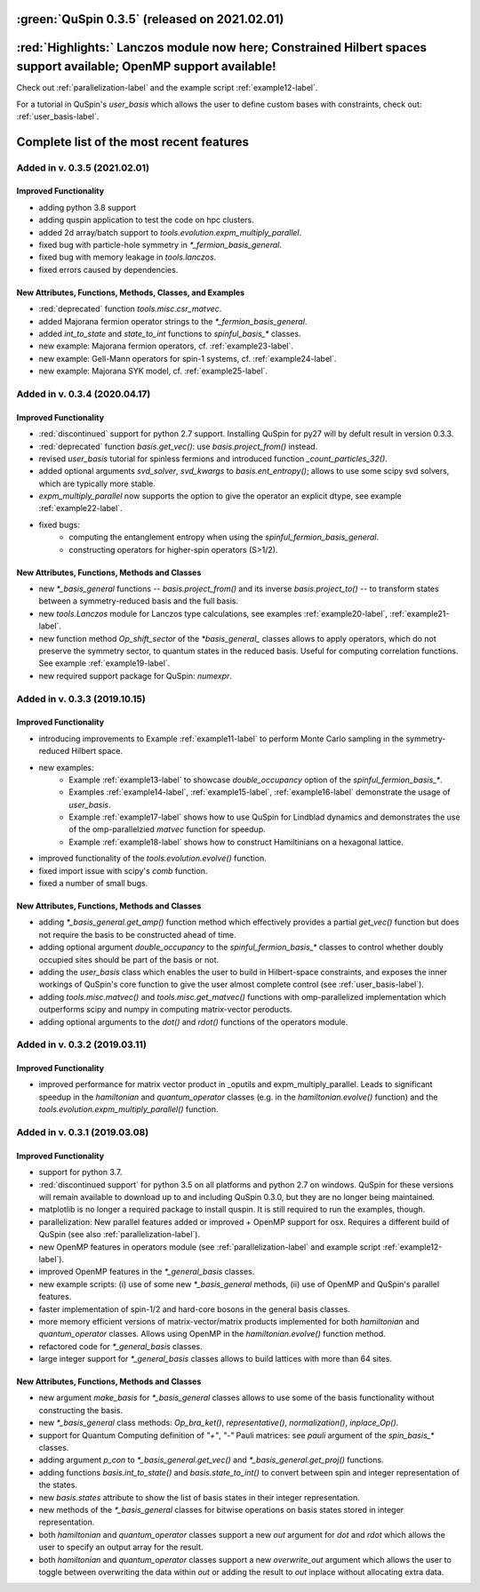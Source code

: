 

:green:`QuSpin 0.3.5` (released on 2021.02.01)
================================================


:red:`Highlights:` Lanczos module now here; Constrained Hilbert spaces support available; OpenMP support available!
=====================================================================================================================

Check out :ref:`parallelization-label` and the example script :ref:`example12-label`.

For a tutorial in QuSpin's `user_basis` which allows the user to define custom bases with constraints, check out: :ref:`user_basis-label`.


Complete list of the most recent features 
=========================================


Added in v. 0.3.5 (2021.02.01)
------------------------------

Improved Functionality
++++++++++++++++++++++
* adding python 3.8 support
* adding quspin application to test the code on hpc clusters. 
* added 2d array/batch support to `tools.evolution.expm_multiply_parallel`.
* fixed bug with particle-hole symmetry in `*_fermion_basis_general`.
* fixed bug with memory leakage in `tools.lanczos`.
* fixed errors caused by dependencies. 


New Attributes, Functions, Methods, Classes, and Examples
+++++++++++++++++++++++++++++++++++++++++++++++++++++++++
* :red:`deprecated` function `tools.misc.csr_matvec`.
* added Majorana fermion operator strings to the `*_fermion_basis_general`.
* added `int_to_state` and `state_to_int` functions to `spinful_basis_*` classes.
* new example: Majorana fermion operators, cf. :ref:`example23-label`.
* new example: Gell-Mann operators for spin-1 systems, cf. :ref:`example24-label`.
* new example: Majorana SYK model, cf. :ref:`example25-label`.



Added in v. 0.3.4 (2020.04.17)
------------------------------

Improved Functionality
++++++++++++++++++++++

* :red:`discontinued` support for python 2.7 support. Installing QuSpin for py27 will by defult result in version 0.3.3.
* :red:`deprecated` function `basis.get_vec()`: use `basis.project_from()` instead.
* revised `user_basis` tutorial for spinless fermions and introduced function `_count_particles_32()`.
* added optional arguments `svd_solver`, `svd_kwargs` to `basis.ent_entropy()`; allows to use some scipy svd solvers, which are typically more stable. 
* `expm_multiply_parallel` now supports the option to give the operator an explicit dtype, see example :ref:`example22-label`.
* fixed bugs:
	* computing the entanglement entropy when using the `spinful_fermion_basis_general`.
	* constructing operators for higher-spin operators (S>1/2). 




New Attributes, Functions, Methods and Classes
++++++++++++++++++++++++++++++++++++++++++++++
* new `*_basis_general` functions -- `basis.project_from()` and its inverse `basis.project_to()` -- to transform states between a symmetry-reduced basis and the full basis.
* new `tools.Lanczos` module for Lanczos type calculations, see examples :ref:`example20-label`, :ref:`example21-label`.
* new function method `Op_shift_sector` of the `*basis_general_` classes allows to apply operators, which do not preserve the symmetry sector, to quantum states in the reduced basis. Useful for computing correlation functions. See example :ref:`example19-label`.
* new required support package for QuSpin: `numexpr`.



Added in v. 0.3.3 (2019.10.15)
------------------------------

Improved Functionality
++++++++++++++++++++++

* introducing improvements to Example :ref:`example11-label` to perform Monte Carlo sampling in the symmetry-reduced Hilbert space.
* new examples:
	* Example :ref:`example13-label` to showcase `double_occupancy` option of the `spinful_fermion_basis_*`.
	* Examples :ref:`example14-label`, :ref:`example15-label`, :ref:`example16-label` demonstrate the usage of `user_basis`.
	* Example :ref:`example17-label` shows how to use QuSpin for Lindblad dynamics and demonstrates the use of the omp-parallelzied `matvec` function for speedup.
	* Example :ref:`example18-label` shows how to construct Hamiltinians on a hexagonal lattice. 
* improved functionality of the `tools.evolution.evolve()` function.
* fixed import issue with scipy's `comb` function.
* fixed a number of small bugs. 

New Attributes, Functions, Methods and Classes
++++++++++++++++++++++++++++++++++++++++++++++

* adding `*_basis_general.get_amp()` function method which effectively provides a partial `get_vec()` function but does not require the basis to be constructed ahead of time.
* adding optional argument `double_occupancy` to the `spinful_fermion_basis_*` classes to control whether doubly occupied sites should be part of the basis or not. 
* adding the `user_basis` class which enables the user to build in Hilbert-space constraints, and exposes the inner workings of QuSpin's core function to give the user almost complete control (see :ref:`user_basis-label`).
* adding `tools.misc.matvec()` and `tools.misc.get_matvec()` functions with omp-parallelized implementation which outperforms scipy and numpy in computing matrix-vector peroducts.
* adding optional arguments to the `dot()` and `rdot()` functions of the operators module.



Added in v. 0.3.2 (2019.03.11)
------------------------------

Improved Functionality
++++++++++++++++++++++

* improved performance for matrix vector product in _oputils and expm_multiply_parallel. Leads to significant speedup in the `hamiltonian` and `quantum_operator` classes (e.g. in the `hamiltonian.evolve()` function) and the `tools.evolution.expm_multiply_parallel()` function.



Added in v. 0.3.1 (2019.03.08)
------------------------------


Improved Functionality
++++++++++++++++++++++

* support for python 3.7.
* :red:`discontinued support` for python 3.5 on all platforms and python 2.7 on windows. QuSpin for these versions will remain available to download up to and including QuSpin 0.3.0, but they are no longer being maintained. 
* matplotlib is no longer a required package to install quspin. It is still required to run the examples, though.
* parallelization: New parallel features added or improved + OpenMP support for osx. Requires a different build of QuSpin (see also :ref:`parallelization-label`).
* new OpenMP features in operators module (see :ref:`parallelization-label` and example script :ref:`example12-label`).
* improved OpenMP features in the `*_general_basis` classes.
* new example scripts: (i) use of some new `*_basis_general` methods, (ii) use of OpenMP and QuSpin's parallel features.
* faster implementation of spin-1/2 and hard-core bosons in the general basis classes. 
* more memory efficient versions of matrix-vector/matrix products implemented for both `hamiltonian` and `quantum_operator` classes. Allows using OpenMP in the `hamiltonian.evolve()` function method.
* refactored code for `*_general_basis` classes.
* large integer support for `*_general_basis` classes allows to build lattices with more than 64 sites. 

New Attributes, Functions, Methods and Classes
++++++++++++++++++++++++++++++++++++++++++++++

* new argument `make_basis` for `*_basis_general` classes allows to use some of the basis functionality without constructing the basis. 
* new `*_basis_general` class methods: `Op_bra_ket()`, `representative()`, `normalization()`, `inplace_Op()`.
* support for Quantum Computing definition of `"+"`, `"-"` Pauli matrices: see `pauli` argument of the `spin_basis_*` classes.  
* adding argument `p_con` to `*_basis_general.get_vec()` and `*_basis_general.get_proj()` functions. 
* adding functions `basis.int_to_state()` and `basis.state_to_int()` to convert between spin and integer representation of the states.
* new `basis.states` attribute to show the list of basis states in their integer representation.
* new methods of the `*_basis_general` classes for bitwise operations on basis states stored in integer representation. 
* both `hamiltonian` and `quantum_operator` classes support a new `out` argument for `dot` and `rdot` which allows the user to specify an output array for the result.
* both `hamiltonian` and `quantum_operator` classes support a new `overwrite_out` argument which allows the user to toggle between overwriting the data within `out` or adding the result to `out` inplace without allocating extra data.

